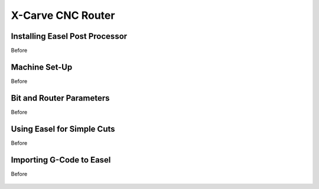 X-Carve CNC Router
======================

Installing Easel Post Processor
-------------------------------

Before 

.. figure:: ../_static/images/X.PNG
    :figwidth: 450px
    :target: ../_static/images/X.PNG


Machine Set-Up
-------------------------------

Before 

.. figure:: ../_static/images/X.PNG
    :figwidth: 450px
    :target: ../_static/images/X.PNG

Bit and Router Parameters
-------------------------------

Before 

.. figure:: ../_static/images/X.PNG
    :figwidth: 450px
    :target: ../_static/images/X.PNG


Using Easel for Simple Cuts
-------------------------------

Before 

.. figure:: ../_static/images/X.PNG
    :figwidth: 450px
    :target: ../_static/images/X.PNG

Importing G-Code to Easel
---------------------------------

Before 

.. figure:: ../_static/images/X.PNG
    :figwidth: 450px
    :target: ../_static/images/X.PNG